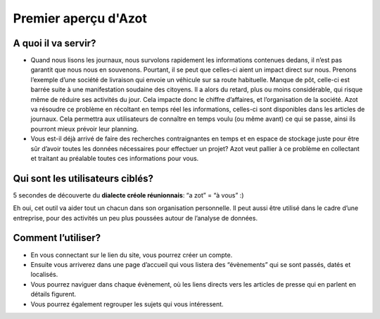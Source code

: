 


Premier aperçu d'Azot
=====================



A quoi il va servir?
~~~~~~~~~~~~~~~~~~~~


+ Quand nous lisons les journaux, nous survolons rapidement les
  informations contenues dedans, il n’est pas garantit que nous nous en
  souvenons. Pourtant, il se peut que celles-ci aient un impact direct
  sur nous. Prenons l’exemple d’une société de livraison qui envoie un
  véhicule sur sa route habituelle. Manque de pôt, celle-ci est barrée
  suite à une manifestation soudaine des citoyens. Il a alors du retard,
  plus ou moins considérable, qui risque même de réduire ses activités
  du jour. Cela impacte donc le chiffre d’affaires, et l’organisation de
  la société. Azot va résoudre ce problème en récoltant en temps réel
  les informations, celles-ci sont disponibles dans les articles de
  journaux. Cela permettra aux utilisateurs de connaître en temps voulu
  (ou même avant) ce qui se passe, ainsi ils pourront mieux prévoir leur
  planning.
+ Vous est-il déjà arrivé de faire des recherches contraignantes en
  temps et en espace de stockage juste pour être sûr d’avoir toutes les
  données nécessaires pour effectuer un projet? Azot veut pallier à ce
  problème en collectant et traitant au préalable toutes ces
  informations pour vous.




Qui sont les utilisateurs ciblés?
~~~~~~~~~~~~~~~~~~~~~~~~~~~~~~~~~

5 secondes de découverte du **dialecte créole réunionnais**: “a zot” =
“à vous” :)

Eh oui, cet outil va aider tout un chacun dans son organisation
personnelle. Il peut aussi être utilisé dans le cadre d’une
entreprise, pour des activités un peu plus poussées autour de
l’analyse de données.



Comment l’utiliser?
~~~~~~~~~~~~~~~~~~~


+ En vous connectant sur le lien du site, vous pourrez créer un
  compte.
+ Ensuite vous arriverez dans une page d’accueil qui vous listera des
  “évènements” qui se sont passés, datés et localisés.
+ Vous pourrez naviguer dans chaque évènement, où les liens directs
  vers les articles de presse qui en parlent en détails figurent.
+ Vous pourrez également regrouper les sujets qui vous intéressent.



